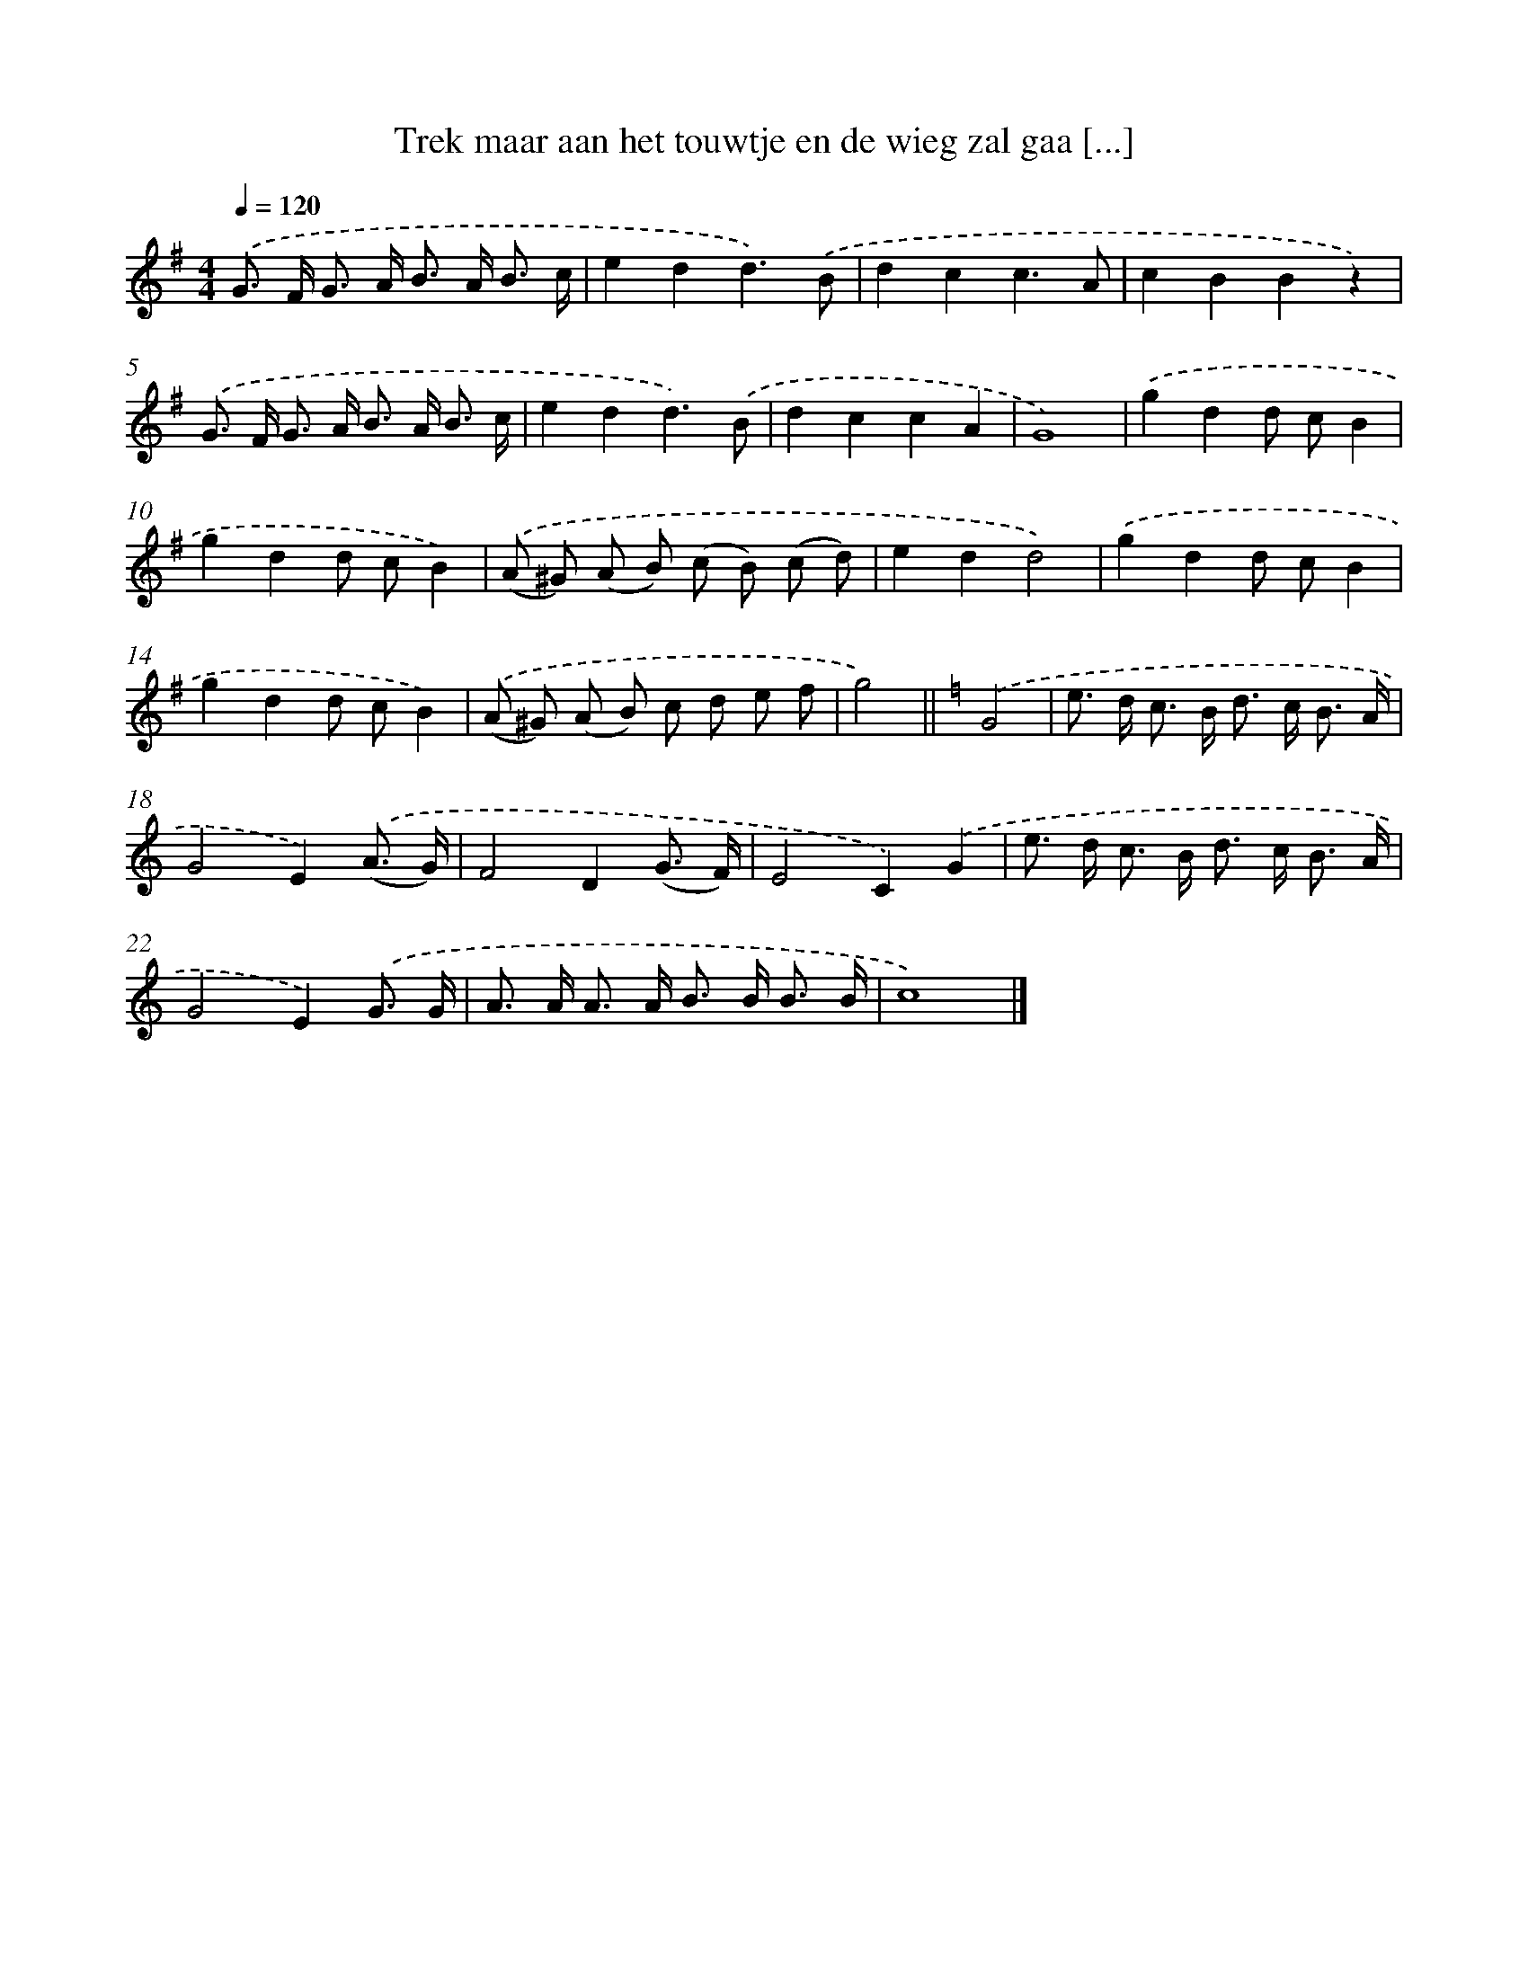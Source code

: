 X: 10748
T: Trek maar aan het touwtje en de wieg zal gaa [...]
%%abc-version 2.0
%%abcx-abcm2ps-target-version 5.9.1 (29 Sep 2008)
%%abc-creator hum2abc beta
%%abcx-conversion-date 2018/11/01 14:37:08
%%humdrum-veritas 3941026686
%%humdrum-veritas-data 3752779748
%%continueall 1
%%barnumbers 0
L: 1/8
M: 4/4
Q: 1/4=120
K: G clef=treble
.('G> F G> A B> A B3/ c/ |
e2d2d3).('B |
d2c2c3A |
c2B2B2z2) |
.('G> F G> A B> A B3/ c/ |
e2d2d3).('B |
d2c2c2A2 |
G8) |
.('g2d2d cB2 |
g2d2d cB2) |
.('(A ^G) (A B) (c B) (c d) |
e2d2d4) |
.('g2d2d cB2 |
g2d2d cB2) |
.('(A ^G) (A B) c d e f |
g4) ||
[K:C] .('G4 [I:setbarnb 17]|
e> d c> B d> c B3/ A/ |
G4E2).('(A3/ G/) |
F4D2(G3/ F/) |
E4C2).('G2 |
e> d c> B d> c B3/ A/ |
G4E2).('G3/ G/ |
A> A A> A B> B B3/ B/ |
c8) |]
